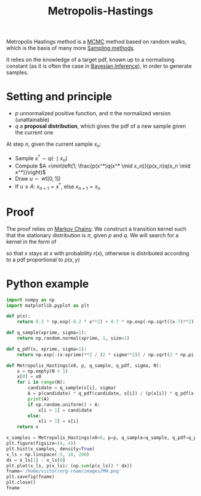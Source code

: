 :PROPERTIES:
:ID:       63d4a8c6-f142-47e1-9865-9db05b18a3ea
:END:
#+title: Metropolis-Hastings
#+startup: latexpreview inlineimages
#+filetags: :Bayes:

Metropolis Hastings method is a [[id:b055093c-ed5e-4e0e-b285-458744821241][MCMC]] method based on random walks,
which is the basis of many more [[id:4c2833a0-5351-4fba-b25e-4985acbd205f][Sampling methods]].

It relies on the knowledge of a target pdf, known up to a normalising
constant (as it is often the case in [[id:8dcedd6a-85dc-4af5-afde-5936cef961d6][Bayesian Inference]]), in order to
generate samples.



* Setting and principle
 * $p$ unnormalized positive function, and $\pi$ the normalized version (unattainable)
 * $q$ a *proposal distribution*, which gives the pdf of a new sample given the current one

At step $n$, given the current sample $x_n$:
 * Sample $x^* \sim q( \cdot \mid x_n)$
 * Compute $A =\min\left(1; \frac{p(x^*)q(x^* \mid x_n)}{p(x_n)q(x_n \mid x^*)}\right)$
 * Draw $u\sim \mathcal{U}([0, 1])$
 * If $u \leq A$: $x_{n+1} = x^*$, else $x_{n+1} = x_n$


* Proof
The proof relies on [[id:463a3501-d30d-4a4d-81b3-664ee6a2063e][Markov Chains]]: We construct a transition kernel
such that the stationary distribution is $\pi$, given $p$ and $q$.
We will search for a kernel in the form of
\begin{equation}
P(x, \mathrm{d}y) = \rho(x,y)\mathrm{d}y + r(x)\delta_x(dy)
\end{equation}
so that $x$ stays at $x$ with probability $r(x)$, otherwise is distributed according to a pdf proportional to $\rho(x,y)$

* Python example

#+begin_src python :session
import numpy as np
import matplotlib.pyplot as plt
#+end_src

#+RESULTS:

#+begin_src python :session
def p(x):
    return 0.3 * np.exp(-0.2 * x**2) + 0.7 * np.exp(-np.sqrt((x-7)**2))

def q_sample(xprime, sigma=1):
    return np.random.normal(xprime, 1, size=1)

def q_pdf(x, xprime, sigma=1):
    return np.exp(-(x-xprime)**2 / (2 * sigma**2)) / np.sqrt(2 * np.pi * sigma)
#+end_src

#+RESULTS:


#+begin_src python :session
def Metropolis_Hastings(x0, p, q_sample, q_pdf, sigma, N):
    x = np.empty(N + 1)
    x[0] = x0
    for i in range(N):
        candidate = q_sample(x[i], sigma)
        A = p(candidate) * q_pdf(candidate, x[i]) / (p(x[i]) * q_pdf(x[i], candidate))
        print(A)
        if np.random.uniform() < A:
            x[i + 1] = candidate
        else:
            x[i + 1] = x[i]
    return x
#+end_src

#+RESULTS:

#+begin_src python :session :results file
x_samples = Metropolis_Hastings(x0=0, p=p, q_sample=q_sample, q_pdf=q_pdf, sigma=0.5, N=10000)
plt.figure(figsize=(4, 4))
plt.hist(x_samples, density=True)
x_ls = np.linspace(-5, 10, 200)
dx = x_ls[1] - x_ls[0]
plt.plot(x_ls, p(x_ls)/ (np.sum(p(x_ls)) * dx))
fname='/home/victor/org-roam/images/MH.png'
plt.savefig(fname)
plt.close()
fname
#+end_src

#+RESULTS:
[[file:/home/victor/org-roam/images/MH.png]]
